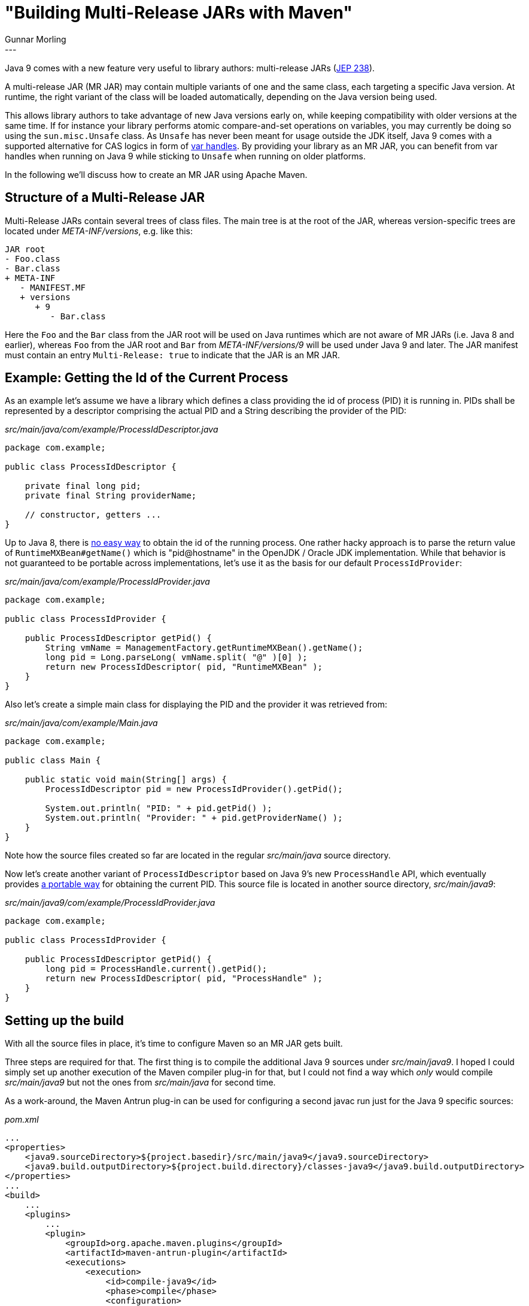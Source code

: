 = "Building Multi-Release JARs with Maven"
Gunnar Morling
:awestruct-tags: [ "Discussions" ]
:awestruct-layout: blog-post
---

Java 9 comes with a new feature very useful to library authors: multi-release JARs (http://openjdk.java.net/jeps/238+[JEP 238]).

A multi-release JAR (MR JAR) may contain multiple variants of one and the same class, each targeting a specific Java version.
At runtime, the right variant of the class will be loaded automatically, depending on the Java version being used.

This allows library authors to take advantage of new Java versions early on, while keeping compatibility with older versions at the same time.
If for instance your library performs atomic compare-and-set operations on variables, you may currently be doing so using the `sun.misc.Unsafe` class.
As `Unsafe` has never been meant for usage outside the JDK itself,
Java 9 comes with a supported alternative for CAS logics in form of http://download.java.net/java/jdk9/docs/api/index.html?java/lang/invoke/VarHandle.html[var handles].
By providing your library as an MR JAR, you can benefit from var handles when running on Java 9 while sticking to `Unsafe` when running on older platforms.

In the following we'll discuss how to create an MR JAR using Apache Maven.

== Structure of a Multi-Release JAR

Multi-Release JARs contain several trees of class files.
The main tree is at the root of the JAR, whereas version-specific trees are located under _META-INF/versions_, e.g. like this:

[source]
----
JAR root
- Foo.class
- Bar.class
+ META-INF
   - MANIFEST.MF
   + versions
      + 9
         - Bar.class
----

Here the `Foo` and the `Bar` class from the JAR root will be used on Java runtimes which are not aware of MR JARs (i.e. Java 8 and earlier),
whereas `Foo` from the JAR root and `Bar` from _META-INF/versions/9_ will be used under Java 9 and later.
The JAR manifest must contain an entry `Multi-Release: true` to indicate that the JAR is an MR JAR.

== Example: Getting the Id of the Current Process

As an example let's assume we have a library which defines a class providing the id of process (PID) it is running in.
PIDs shall be represented by a descriptor comprising the actual PID and a String describing the provider of the PID:

[source,java]
._src/main/java/com/example/ProcessIdDescriptor.java_
----
package com.example;

public class ProcessIdDescriptor {

    private final long pid;
    private final String providerName;

    // constructor, getters ...
}
----

Up to Java 8, there is http://stackoverflow.com/questions/35842/how-can-a-java-program-get-its-own-process-id[no easy way] to obtain the id of the running process.
One rather hacky approach is to parse the return value of `RuntimeMXBean#getName()` which is "pid@hostname" in the OpenJDK / Oracle JDK implementation.
While that behavior is not guaranteed to be portable across implementations, let's use it as the basis for our default `ProcessIdProvider`:

[source,java]
._src/main/java/com/example/ProcessIdProvider.java_
----
package com.example;

public class ProcessIdProvider {

    public ProcessIdDescriptor getPid() {
        String vmName = ManagementFactory.getRuntimeMXBean().getName();
        long pid = Long.parseLong( vmName.split( "@" )[0] );
        return new ProcessIdDescriptor( pid, "RuntimeMXBean" );
    }
}
----

Also let's create a simple main class for displaying the PID and the provider it was retrieved from:

[source,java]
._src/main/java/com/example/Main.java_
----
package com.example;

public class Main {

    public static void main(String[] args) {
        ProcessIdDescriptor pid = new ProcessIdProvider().getPid();

        System.out.println( "PID: " + pid.getPid() );
        System.out.println( "Provider: " + pid.getProviderName() );
    }
}
----

Note how the source files created so far are located in the regular _src/main/java_ source directory.

Now let's create another variant of `ProcessIdDescriptor` based on Java 9's new `ProcessHandle` API,
which eventually provides http://download.java.net/java/jdk9/docs/api/java/lang/ProcessHandle.html#getPid--[a portable way] for obtaining the current PID.
This source file is located in another source directory, _src/main/java9_:

[source,java]
._src/main/java9/com/example/ProcessIdProvider.java_
----
package com.example;

public class ProcessIdProvider {

    public ProcessIdDescriptor getPid() {
        long pid = ProcessHandle.current().getPid();
        return new ProcessIdDescriptor( pid, "ProcessHandle" );
    }
}
----

== Setting up the build

With all the source files in place, it's time to configure Maven so an MR JAR gets built.

Three steps are required for that.
The first thing is to compile the additional Java 9 sources under _src/main/java9_.
I hoped I could simply set up another execution of the Maven compiler plug-in for that,
but I could not find a way which _only_ would compile _src/main/java9_ but not the ones from _src/main/java_ for second time.

As a work-around, the Maven Antrun plug-in can be used for configuring a second javac run just for the Java 9 specific sources:

[source,xml]
._pom.xml_
----
...
<properties>
    <java9.sourceDirectory>${project.basedir}/src/main/java9</java9.sourceDirectory>
    <java9.build.outputDirectory>${project.build.directory}/classes-java9</java9.build.outputDirectory>
</properties>
...
<build>
    ...
    <plugins>
        ...
        <plugin>
            <groupId>org.apache.maven.plugins</groupId>
            <artifactId>maven-antrun-plugin</artifactId>
            <executions>
                <execution>
                    <id>compile-java9</id>
                    <phase>compile</phase>
                    <configuration>
                        <tasks>
                            <mkdir dir="${java9.build.outputDirectory}" />
                            <javac srcdir="${java9.sourceDirectory}" destdir="${java9.build.outputDirectory}"
                                classpath="${project.build.outputDirectory}" includeantruntime="false" />
                        </tasks>
                    </configuration>
                    <goals>
                        <goal>run</goal>
                    </goals>
                </execution>
            </executions>
        </plugin>
        ...
    </plugins>
    ...
</build>
...
----

This uses the _target/classes_ directory (containing the class files emitted by the default compilation) as the classpath,
allowing to refer to classes common for all Java versions supported by our MR JAR, e.g. `ProcessIdDescriptor`.
The compiled classes go into _target/classes-java9_.

The next step is to copy the compiled Java 9 classes into _target/classes_ so they will later be put to the right place within the resulting JAR.
The Maven resources plug-in can be used for that:

[source,xml]
._pom.xml_
----
...
<plugin>
    <groupId>org.apache.maven.plugins</groupId>
    <artifactId>maven-resources-plugin</artifactId>
    <executions>
        <execution>
            <id>copy-resources</id>
            <phase>prepare-package</phase>
            <goals>
                <goal>copy-resources</goal>
            </goals>
            <configuration>
                <outputDirectory>${project.build.outputDirectory}/META-INF/versions/9</outputDirectory>
                <resources>
                    <resource>
                        <directory>${java9.build.outputDirectory}</directory>
                    </resource>
                </resources>
            </configuration>
        </execution>
    </executions>
</plugin>
...
----

This will copy the Java 9 class files from _target/classes-java9_ to _target/classes/META-INF/versions/9_.

Finally, the Maven JAR plug-in needs to be configured so the `Multi-Release` entry is added to the manifest file:

[source,xml]
._pom.xml_
----
...
<plugin>
    <groupId>org.apache.maven.plugins</groupId>
    <artifactId>maven-jar-plugin</artifactId>
    <configuration>
        <archive>
            <manifestEntries>
                <Multi-Release>true</Multi-Release>
                <Main-Class>com.example.Main</Main-Class>
            </manifestEntries>
        </archive>
        <finalName>mr-jar-demo.jar</finalName>
    </configuration>
</plugin>
...
----

And that's it, we got everything together to build a multi-release JAR.
Trigger the build via `mvn clean package` (using Java 9) to create the JAR in the _target_ directory.

In order to take a look whether the JAR contents is alright, list its contents via `jar -tf target/mr-jar-demo.jar`.
You should see the following:

[source]
----
...
com/example/Main.class
com/example/ProcessIdDescriptor.class
com/example/ProcessIdProvider.class
META-INF/versions/9/com/example/ProcessIdProvider.class
...
----

Eventually, let's execute the JAR via `java -jar target/mr-jar-demo.jar` and examine its output.
When using Java 8 or earlier, you'll see the following:

[source]
----
PID: <some pid>
Provider: RuntimeMXBean
----

Whereas on Java 9, it'll be this:

[source]
----
PID: <some pid>
Provider: ProcessHandle
----

I.e. the `ProcessIdProvider` class from the JAR root will be used on Java 8 and earlier, and the one from `META-INF/versions/9` on Java 9.

== Conclusion

While `javac`, `jar`, `java` and other JDK tools already support multi-release JARs,
build tools like Maven still need to catch up.
Luckily, it can be done using some plug-ins for the time being, but it's my hope that Maven et al. will provide proper support for creating MR JARs out of the box some time soon.

Others have been thinking about the creation of MR JARs, too.
E.g. check out http://word-bits.flurg.com/multrelease-jars/[this post] by my colleague David M. Lloyd.
David uses a separate Maven project for the Java 9 specific classes which are then copied back into the main project using the Maven dependency plug-in.
Personally, I prefer to have all the sources within one single project, as I find that a tad simpler, though it's not without quirks either.
Specifically, if you have both, _src/main/java_ and _src/main/java9_, configured as source directories within your IDE,
you'll get an error about the duplicated class `ProcessIdProvider`.
This can be ignored (you might also remove _src/main/java9_ as a source directory from the IDE if you don't need to touch it),
but it may be annoying to some.

One could think about having the Java 9 classes in another package, e.g. `java9.com.example`
and then using the Maven shade plug-in to relocate them to `com.example` when building the project,
though this seems quite a lot of effort for a small gain.
Ultimately, it'd be desirable if IDEs also added support for MR JARs and multiple compilations with different source and target directories within a single project.

Any feedback on this or other approaches for creating MR JARs is welcome in the comments section below.
The complete source code of this blog post can be found https://github.com/hibernate/hibernate-demos/tree/master/java9/multi-release-jar-demo[on GitHub].
